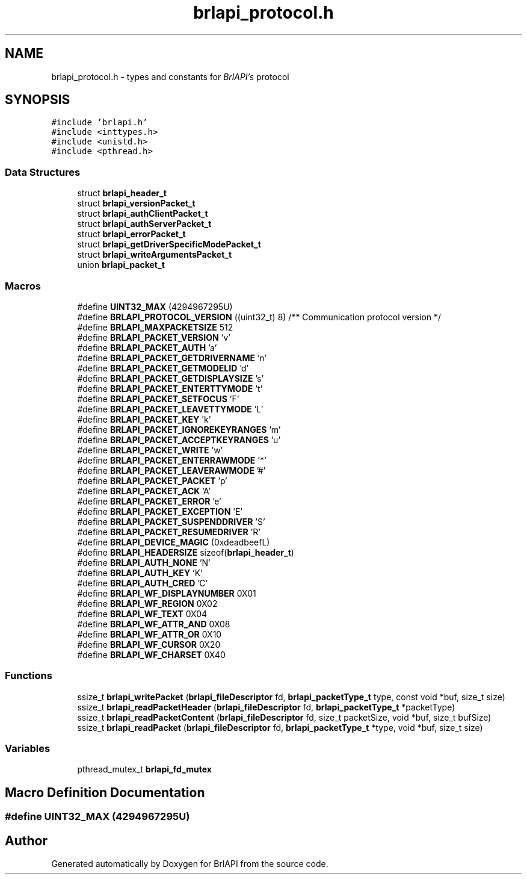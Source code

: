 .TH "brlapi_protocol.h" 3 "Fri Feb 22 2019" "Version 0.7" "BrlAPI" \" -*- nroff -*-
.ad l
.nh
.SH NAME
brlapi_protocol.h \- types and constants for \fIBrlAPI's\fP protocol  

.SH SYNOPSIS
.br
.PP
\fC#include 'brlapi\&.h'\fP
.br
\fC#include <inttypes\&.h>\fP
.br
\fC#include <unistd\&.h>\fP
.br
\fC#include <pthread\&.h>\fP
.br

.SS "Data Structures"

.in +1c
.ti -1c
.RI "struct \fBbrlapi_header_t\fP"
.br
.ti -1c
.RI "struct \fBbrlapi_versionPacket_t\fP"
.br
.ti -1c
.RI "struct \fBbrlapi_authClientPacket_t\fP"
.br
.ti -1c
.RI "struct \fBbrlapi_authServerPacket_t\fP"
.br
.ti -1c
.RI "struct \fBbrlapi_errorPacket_t\fP"
.br
.ti -1c
.RI "struct \fBbrlapi_getDriverSpecificModePacket_t\fP"
.br
.ti -1c
.RI "struct \fBbrlapi_writeArgumentsPacket_t\fP"
.br
.ti -1c
.RI "union \fBbrlapi_packet_t\fP"
.br
.in -1c
.SS "Macros"

.in +1c
.ti -1c
.RI "#define \fBUINT32_MAX\fP   (4294967295U)"
.br
.ti -1c
.RI "#define \fBBRLAPI_PROTOCOL_VERSION\fP   ((uint32_t) 8) /** Communication protocol version */"
.br
.ti -1c
.RI "#define \fBBRLAPI_MAXPACKETSIZE\fP   512"
.br
.ti -1c
.RI "#define \fBBRLAPI_PACKET_VERSION\fP   'v'"
.br
.ti -1c
.RI "#define \fBBRLAPI_PACKET_AUTH\fP   'a'"
.br
.ti -1c
.RI "#define \fBBRLAPI_PACKET_GETDRIVERNAME\fP   'n'"
.br
.ti -1c
.RI "#define \fBBRLAPI_PACKET_GETMODELID\fP   'd'"
.br
.ti -1c
.RI "#define \fBBRLAPI_PACKET_GETDISPLAYSIZE\fP   's'"
.br
.ti -1c
.RI "#define \fBBRLAPI_PACKET_ENTERTTYMODE\fP   't'"
.br
.ti -1c
.RI "#define \fBBRLAPI_PACKET_SETFOCUS\fP   'F'"
.br
.ti -1c
.RI "#define \fBBRLAPI_PACKET_LEAVETTYMODE\fP   'L'"
.br
.ti -1c
.RI "#define \fBBRLAPI_PACKET_KEY\fP   'k'"
.br
.ti -1c
.RI "#define \fBBRLAPI_PACKET_IGNOREKEYRANGES\fP   'm'"
.br
.ti -1c
.RI "#define \fBBRLAPI_PACKET_ACCEPTKEYRANGES\fP   'u'"
.br
.ti -1c
.RI "#define \fBBRLAPI_PACKET_WRITE\fP   'w'"
.br
.ti -1c
.RI "#define \fBBRLAPI_PACKET_ENTERRAWMODE\fP   '*'"
.br
.ti -1c
.RI "#define \fBBRLAPI_PACKET_LEAVERAWMODE\fP   '#'"
.br
.ti -1c
.RI "#define \fBBRLAPI_PACKET_PACKET\fP   'p'"
.br
.ti -1c
.RI "#define \fBBRLAPI_PACKET_ACK\fP   'A'"
.br
.ti -1c
.RI "#define \fBBRLAPI_PACKET_ERROR\fP   'e'"
.br
.ti -1c
.RI "#define \fBBRLAPI_PACKET_EXCEPTION\fP   'E'"
.br
.ti -1c
.RI "#define \fBBRLAPI_PACKET_SUSPENDDRIVER\fP   'S'"
.br
.ti -1c
.RI "#define \fBBRLAPI_PACKET_RESUMEDRIVER\fP   'R'"
.br
.ti -1c
.RI "#define \fBBRLAPI_DEVICE_MAGIC\fP   (0xdeadbeefL)"
.br
.ti -1c
.RI "#define \fBBRLAPI_HEADERSIZE\fP   sizeof(\fBbrlapi_header_t\fP)"
.br
.ti -1c
.RI "#define \fBBRLAPI_AUTH_NONE\fP   'N'"
.br
.ti -1c
.RI "#define \fBBRLAPI_AUTH_KEY\fP   'K'"
.br
.ti -1c
.RI "#define \fBBRLAPI_AUTH_CRED\fP   'C'"
.br
.ti -1c
.RI "#define \fBBRLAPI_WF_DISPLAYNUMBER\fP   0X01"
.br
.ti -1c
.RI "#define \fBBRLAPI_WF_REGION\fP   0X02"
.br
.ti -1c
.RI "#define \fBBRLAPI_WF_TEXT\fP   0X04"
.br
.ti -1c
.RI "#define \fBBRLAPI_WF_ATTR_AND\fP   0X08"
.br
.ti -1c
.RI "#define \fBBRLAPI_WF_ATTR_OR\fP   0X10"
.br
.ti -1c
.RI "#define \fBBRLAPI_WF_CURSOR\fP   0X20"
.br
.ti -1c
.RI "#define \fBBRLAPI_WF_CHARSET\fP   0X40"
.br
.in -1c
.SS "Functions"

.in +1c
.ti -1c
.RI "ssize_t \fBbrlapi_writePacket\fP (\fBbrlapi_fileDescriptor\fP fd, \fBbrlapi_packetType_t\fP type, const void *buf, size_t size)"
.br
.ti -1c
.RI "ssize_t \fBbrlapi_readPacketHeader\fP (\fBbrlapi_fileDescriptor\fP fd, \fBbrlapi_packetType_t\fP *packetType)"
.br
.ti -1c
.RI "ssize_t \fBbrlapi_readPacketContent\fP (\fBbrlapi_fileDescriptor\fP fd, size_t packetSize, void *buf, size_t bufSize)"
.br
.ti -1c
.RI "ssize_t \fBbrlapi_readPacket\fP (\fBbrlapi_fileDescriptor\fP fd, \fBbrlapi_packetType_t\fP *type, void *buf, size_t size)"
.br
.in -1c
.SS "Variables"

.in +1c
.ti -1c
.RI "pthread_mutex_t \fBbrlapi_fd_mutex\fP"
.br
.in -1c
.SH "Macro Definition Documentation"
.PP 
.SS "#define UINT32_MAX   (4294967295U)"

.SH "Author"
.PP 
Generated automatically by Doxygen for BrlAPI from the source code\&.

